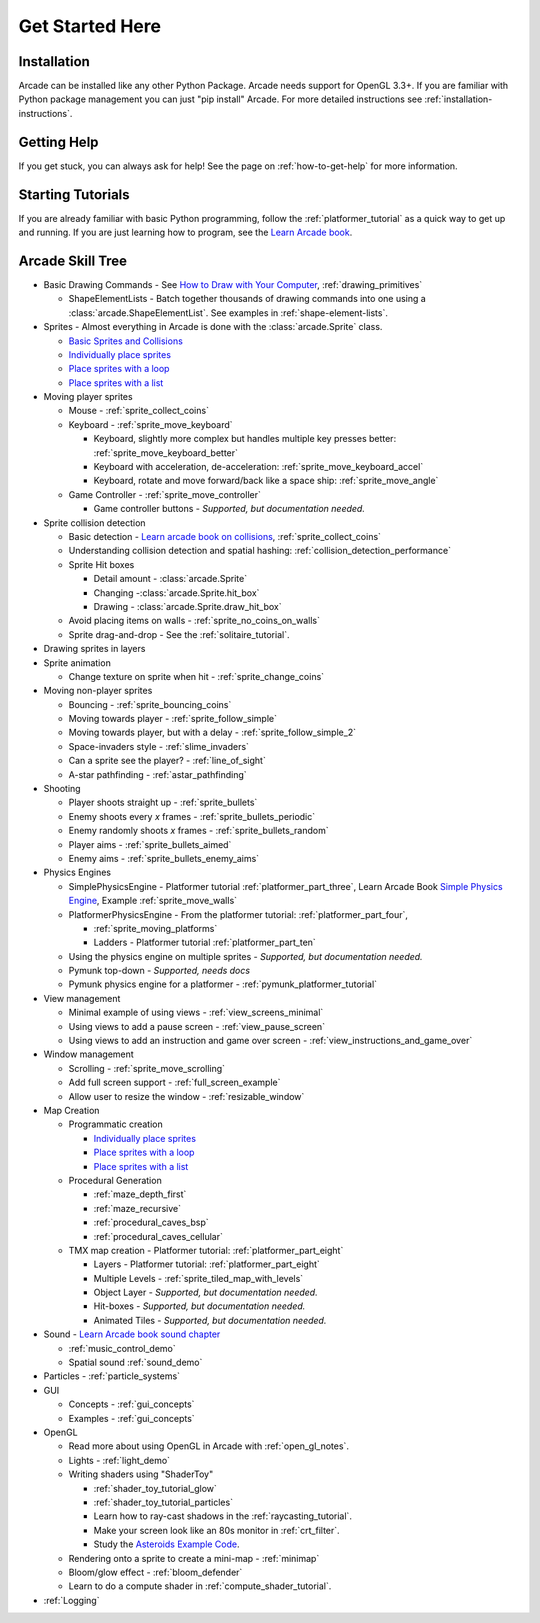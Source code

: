 .. _get-started-here:

Get Started Here
================

.. image:: images/treasure-map.svg
    :width: 40%
    :class: right-image

Installation
------------
Arcade can be installed like any other Python
Package. Arcade needs support for OpenGL 3.3+.
If you are familiar with Python package management you can just
"pip install" Arcade.
For more detailed instructions see :ref:`installation-instructions`.

Getting Help
------------

If you get stuck, you can always ask for help! See the page on
:ref:`how-to-get-help` for more information.

Starting Tutorials
------------------

If you are already familiar with basic Python programming, follow the
:ref:`platformer_tutorial` as a quick way to get up and running.
If you are just learning how to program, see
the `Learn Arcade book <https://learn.arcade.academy>`_.


Arcade Skill Tree
-----------------

.. image:: images/tree.svg
    :width: 40%
    :class: right-image

* Basic Drawing Commands -
  See `How to Draw with Your Computer <https://learn.arcade.academy/en/latest/chapters/05_drawing/drawing.html>`_,
  :ref:`drawing_primitives`

  * ShapeElementLists - Batch together thousands
    of drawing commands into one using a
    :class:`arcade.ShapeElementList`. See examples in
    :ref:`shape-element-lists`.

* Sprites - Almost everything in Arcade is done with the :class:`arcade.Sprite` class.

  * `Basic Sprites and Collisions <https://learn.arcade.academy/en/latest/chapters/21_sprites_and_collisions/sprites.html#basic-sprites-and-collisions>`_
  * `Individually place sprites <https://learn.arcade.academy/en/latest/chapters/25_sprites_and_walls/sprites_and_walls.html#individually-placing-walls>`_
  * `Place sprites with a loop <https://learn.arcade.academy/en/latest/chapters/25_sprites_and_walls/sprites_and_walls.html#placing-walls-with-a-loop>`_
  * `Place sprites with a list <https://learn.arcade.academy/en/latest/chapters/25_sprites_and_walls/sprites_and_walls.html#placing-walls-with-a-list>`_

* Moving player sprites

  * Mouse - :ref:`sprite_collect_coins`
  * Keyboard - :ref:`sprite_move_keyboard`

    * Keyboard, slightly more complex but handles multiple key presses better:
      :ref:`sprite_move_keyboard_better`
    * Keyboard with acceleration, de-acceleration: :ref:`sprite_move_keyboard_accel`
    * Keyboard, rotate and move forward/back like a space ship: :ref:`sprite_move_angle`
  * Game Controller - :ref:`sprite_move_controller`

    * Game controller buttons - *Supported, but documentation needed.*

* Sprite collision detection

  * Basic detection -
    `Learn arcade book on collisions <https://learn.arcade.academy/en/latest/chapters/21_sprites_and_collisions/sprites.html#the-update-method>`_,
    :ref:`sprite_collect_coins`
  * Understanding collision detection and spatial hashing: :ref:`collision_detection_performance`
  * Sprite Hit boxes

    * Detail amount - :class:`arcade.Sprite`
    * Changing -:class:`arcade.Sprite.hit_box`
    * Drawing - :class:`arcade.Sprite.draw_hit_box`

  * Avoid placing items on walls - :ref:`sprite_no_coins_on_walls`
  * Sprite drag-and-drop - See the :ref:`solitaire_tutorial`.


* Drawing sprites in layers
* Sprite animation

  * Change texture on sprite when hit - :ref:`sprite_change_coins`

* Moving non-player sprites

  * Bouncing - :ref:`sprite_bouncing_coins`
  * Moving towards player - :ref:`sprite_follow_simple`
  * Moving towards player, but with a delay - :ref:`sprite_follow_simple_2`
  * Space-invaders style - :ref:`slime_invaders`
  * Can a sprite see the player? - :ref:`line_of_sight`
  * A-star pathfinding - :ref:`astar_pathfinding`

* Shooting

  * Player shoots straight up - :ref:`sprite_bullets`
  * Enemy shoots every *x* frames - :ref:`sprite_bullets_periodic`
  * Enemy randomly shoots *x* frames - :ref:`sprite_bullets_random`
  * Player aims - :ref:`sprite_bullets_aimed`
  * Enemy aims - :ref:`sprite_bullets_enemy_aims`

* Physics Engines

  * SimplePhysicsEngine - Platformer tutorial :ref:`platformer_part_three`,
    Learn Arcade Book `Simple Physics Engine <https://learn.arcade.academy/en/latest/chapters/25_sprites_and_walls/sprites_and_walls.html#physics-engine>`_,
    Example :ref:`sprite_move_walls`
  * PlatformerPhysicsEngine - From the platformer tutorial: :ref:`platformer_part_four`,

    * :ref:`sprite_moving_platforms`
    * Ladders - Platformer tutorial :ref:`platformer_part_ten`

  * Using the physics engine on multiple sprites - *Supported, but documentation needed.*
  * Pymunk top-down - *Supported, needs docs*
  * Pymunk physics engine for a platformer - :ref:`pymunk_platformer_tutorial`

* View management

  * Minimal example of using views - :ref:`view_screens_minimal`
  * Using views to add a pause screen - :ref:`view_pause_screen`
  * Using views to add an instruction and game over screen - :ref:`view_instructions_and_game_over`

* Window management

  * Scrolling - :ref:`sprite_move_scrolling`
  * Add full screen support - :ref:`full_screen_example`
  * Allow user to resize the window - :ref:`resizable_window`

* Map Creation

  * Programmatic creation

    * `Individually place sprites <https://learn.arcade.academy/en/latest/chapters/25_sprites_and_walls/sprites_and_walls.html#individually-placing-walls>`_
    * `Place sprites with a loop <https://learn.arcade.academy/en/latest/chapters/25_sprites_and_walls/sprites_and_walls.html#placing-walls-with-a-loop>`_
    * `Place sprites with a list <https://learn.arcade.academy/en/latest/chapters/25_sprites_and_walls/sprites_and_walls.html#placing-walls-with-a-list>`_

  * Procedural Generation

    * :ref:`maze_depth_first`
    * :ref:`maze_recursive`
    * :ref:`procedural_caves_bsp`
    * :ref:`procedural_caves_cellular`

  * TMX map creation - Platformer tutorial: :ref:`platformer_part_eight`

    * Layers - Platformer tutorial: :ref:`platformer_part_eight`
    * Multiple Levels - :ref:`sprite_tiled_map_with_levels`
    * Object Layer - *Supported, but documentation needed.*
    * Hit-boxes - *Supported, but documentation needed.*
    * Animated Tiles - *Supported, but documentation needed.*

* Sound - `Learn Arcade book sound chapter <https://learn.arcade.academy/en/latest/chapters/20_sounds/sounds.html>`_

  * :ref:`music_control_demo`
  * Spatial sound :ref:`sound_demo`

* Particles - :ref:`particle_systems`
* GUI

  * Concepts - :ref:`gui_concepts`
  * Examples - :ref:`gui_concepts`

* OpenGL

  * Read more about using OpenGL in Arcade with :ref:`open_gl_notes`.
  * Lights - :ref:`light_demo`
  * Writing shaders using "ShaderToy"

    * :ref:`shader_toy_tutorial_glow`
    * :ref:`shader_toy_tutorial_particles`
    * Learn how to ray-cast shadows in the :ref:`raycasting_tutorial`.
    * Make your screen look like an 80s monitor in :ref:`crt_filter`.
    * Study the `Asteroids Example Code <https://github.com/pythonarcade/asteroids>`_.

  * Rendering onto a sprite to create a mini-map - :ref:`minimap`
  * Bloom/glow effect - :ref:`bloom_defender`
  * Learn to do a compute shader in :ref:`compute_shader_tutorial`.

* :ref:`Logging`
